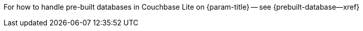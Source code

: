 // BEGIN Temporary inclusion

For how to handle pre-built databases in Couchbase Lite on {param-title} -- see {prebuilt-database--xref}

// END Temporary inclusion
